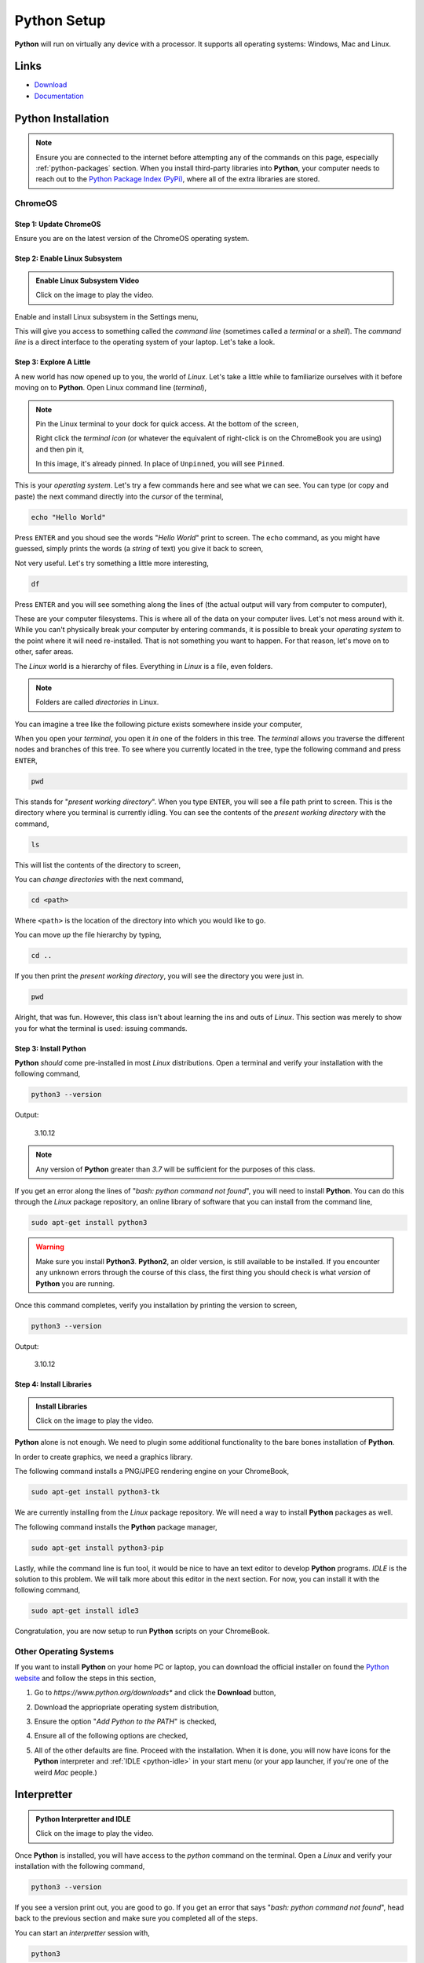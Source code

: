.. _python-setup:

============
Python Setup
============

**Python** will run on virtually any device with a processor. It supports all operating systems: Windows, Mac and Linux.

.. _python-links:

Links
=====

- `Download <https://www.python.org/downloads/>`_
- `Documentation <https://docs.python.org/3/index.html>`_

Python Installation
===================

.. note:: 
    
    Ensure you are connected to the internet before attempting any of the commands on this page, especially :ref:`python-packages` section. When you install third-party libraries into **Python**, your computer needs to reach out to the `Python Package Index (PyPi) <https://pypi.org/>`_, where all of the extra libraries are stored. 

ChromeOS
--------

Step 1: Update ChromeOS 
***********************

Ensure you are on the latest version of the ChromeOS operating system.

.. image:: ../../../_static/img/chromeos/chrome-update-os.png
    :align: center

Step 2: Enable Linux Subsystem
******************************

.. image:: https://img.youtube.com/vi/LauMdnSRWa8/maxresdefault.jpg
    :alt: Enable Linux Subsystem
    :target: https://www.youtube.com/watch?v=LauMdnSRWa8

.. admonition:: Enable Linux Subsystem Video

    Click on the image to play the video.

Enable and install Linux subsystem in the Settings menu,

.. image:: ../../../_static/img/chromeos/chrome-developer-mode.png
    :align: center

This will give you access to something called the *command line* (sometimes called a *terminal* or a *shell*). The *command line* is a direct interface to the operating system of your laptop. Let's take a look.

Step 3: Explore A Little
************************

A new world has now opened up to you, the world of *Linux*. Let's take a little while to familiarize ourselves with it before moving on to **Python**. Open Linux command line (*terminal*),

.. image:: ../../../_static/img/chromeos/chrome-terminal.png
    :align: center


.. note:: 

    Pin the Linux terminal to your dock for quick access. At the bottom of the screen,

    .. image:: ../../../_static/img/chromeos/chrome-dock.png
        :align: center

    Right click the *terminal icon* (or whatever the equivalent of right-click is on the ChromeBook you are using) and then pin it,

    .. image:: ../../../_static/img/chromeos/chrome-pin.png
        :align: center

    In this image, it's already pinned. In place of ``Unpinned``, you will see ``Pinned``.
    
This is your *operating system*. Let's try a few commands here and see what we can see. You can type (or copy and paste) the next command directly into the *cursor* of the terminal,

.. code:: shell

    echo "Hello World"

Press ``ENTER`` and you shoud see the words "*Hello World*" print to screen. The ``echo`` command, as you might have guessed, simply prints the words (a *string* of text) you give it back to screen,

.. image:: ../../../_static/img/linux/bash-echo.png

Not very useful. Let's try something a little more interesting,

.. code:: shell

    df 

Press ``ENTER`` and you will see something along the lines of (the actual output will vary from computer to computer), 

.. image:: ../../../_static/img/linux/bash-df.png
    :align: center

These are your computer filesystems. This is where all of the data on your computer lives. Let's not mess around with it. While you can't physically break your computer by entering commands, it is possible to break your *operating system* to the point where it will need re-installed. That is not something you want to happen. For that reason, let's move on to other, safer areas.

The *Linux* world is a hierarchy of files. Everything in *Linux* is a file, even folders. 

.. note:: 

    Folders are called *directories* in Linux.

You can imagine a tree like the following picture exists somewhere inside your computer,

.. image:: ../../../_static/img/linux/folder-system.png
    :align: center

When you open your *terminal*, you open it *in* one of the folders in this tree. The *terminal* allows you traverse the different nodes and branches of this tree. To see where you currently located in the tree, type the following command and press ``ENTER``,

.. code:: shell

    pwd 

.. image:: ../../../_static/img/linux/bash-pwd.png
    :align: center

This stands for "*present working directory*". When you type ``ENTER``, you will see a file path print to screen. This is the directory where you terminal is currently idling. You can see the contents of the *present working directory* with the command,

.. code:: shell

    ls 

This will list the contents of the directory to screen,

.. image:: ../../../_static/img/linux/bash-ls.png
    :align: center

You can *change directories* with the next command, 

.. code:: shell

    cd <path>

Where ``<path>`` is the location of the directory into which you would like to go. 

You can move *up* the file hierarchy by typing,

.. code:: shell
    
    cd .. 

If you then print the *present working directory*, you will see the directory you were just in.

.. code:: shell

    pwd
 
Alright, that was fun. However, this class isn't about learning the ins and outs of *Linux*. This section was merely to show you for what the terminal is used: issuing commands.

Step 3: Install Python 
**********************

**Python** *should* come pre-installed in most *Linux* distributions. Open a terminal and verify your installation with the following command, 

.. code:: shell

    python3 --version

Output:

    3.10.12

.. note:: 

    Any version of **Python** greater than *3.7* will be sufficient for the purposes of this class.

.. image:: ../../../_static/img/linux/bash-python-version.png
    :align: center

If you get an error along the lines of "*bash: python command not found*", you will need to install **Python**. You can do this through the *Linux* package repository, an online library of software that you can install from the command line,

.. code:: shell

    sudo apt-get install python3

.. warning:: 

    Make sure you install **Python3**. **Python2**, an older version, is still available to be installed. If you encounter any unknown errors through the course of this class, the first thing you should check is what *version* of **Python** you are running.

Once this command completes, verify you installation by printing the version to screen,

.. code:: shell

    python3 --version

Output:

    3.10.12

Step 4: Install Libraries 
*************************

.. image:: https://img.youtube.com/vi/Wm7KgJcts8s/maxresdefault.jpg
    :alt: Installing Libraries
    :target: https://www.youtube.com/watch?v=Wm7KgJcts8s

.. admonition:: Install Libraries

    Click on the image to play the video.

**Python** alone is not enough. We need to plugin some additional functionality to the bare bones installation of **Python**. 

In order to create graphics, we need a graphics library. 
 
The following command installs a PNG/JPEG rendering engine on your ChromeBook,

.. code:: shell 

    sudo apt-get install python3-tk

We are currently installing from the *Linux* package repository. We will need a way to install **Python** packages as well.

The following command installs the **Python** package manager,

.. code:: shell

    sudo apt-get install python3-pip

Lastly, while the command line is fun tool, it would be nice to have an text editor to develop **Python** programs. *IDLE* is the solution to this problem. We will talk more about this editor in the next section. For now, you can install it with the following command,

.. code:: shell

    sudo apt-get install idle3

Congratulation, you are now setup to run **Python** scripts on your ChromeBook.

Other Operating Systems
-----------------------

If you want to install **Python** on your home PC or laptop, you can download the official installer on found the `Python website <https://www.python.org/downloads/>`_ and follow the steps in this section,

1. Go to *https://www.python.org/downloads** and click the **Download** button,

.. image:: ../../../_static/img/chromeos/chrome-install-step-1.png

2. Download the appriopriate operating system distribution,

.. image:: ../../../_static/img/chromeos/chrome-install-step-2.png

3. Ensure the option "*Add Python to the PATH*" is checked,

.. image:: ../../../_static/img/chromeos/chrome-install-step-3.png

4. Ensure all of the following options are checked,

.. image:: ../../../_static/img/chromeos/chrome-install-step-4.png

5. All of the other defaults are fine. Proceed with the installation. When it is done, you will now have icons for the **Python** interpreter and :ref:`IDLE <python-idle>` in your start menu (or your app launcher, if you're one of the weird *Mac* people.)

.. _python-interpretter:

Interpretter
============

.. image:: https://img.youtube.com/vi/lHqt-dLR8iU/maxresdefault.jpg
    :alt: Python Interpretter and IDLE
    :target: https://www.youtube.com/watch?v=lHqt-dLR8iU

.. admonition:: Python Interpretter and IDLE

    Click on the image to play the video.

Once **Python** is installed, you will have access to the `python` command on the terminal. Open a *Linux* and verify your installation with the following command, 

.. code:: shell
    
    python3 --version

If you see a version print out, you are good to go. If you get an error that says "*bash: python command not found*", head back to the previous section and make sure you completed all of the steps. 

You can start an *interpretter* session with,

.. code:: shell

    python3

Output: 

    Python 3.10.12 (main, Jun 11 2023, 05:26:28) [GCC 11.4.0] on linux
    
    Type "help", "copyright", "credits" or "license" for more information.
    
    >>>


This will bring up the **Python** *shell*, which allows you to enter commands and expressions line by line. If your version does not exactly match the output above, you will be fine as long as you are on atleast *Version 3.7* of **Python**. 

Up to this point we have been allowing *Linux* to intrepret our commands. We are now handing off that responsiblity to **Python**. Like *Linux*, **Python** *interprets* your commands after you type ``ENTER``.

For example, type the following arithmetical expression and then type ``ENTER`` to execute it,

.. code:: python

    5 + 7

Output:

    12

You can also print text to screen with the `print()` function, similar to (but not exactly like) *Linux*'s ``echo`` function,

.. code:: python

    print("Hello world")

Output: 

    Hello world

We won't use the *interpretter* much in this class, but it is a handy tool to quickly check if a expression you had in mind is syntactical. For example, you might want to square a number and try,

.. code:: 

    3 ^ 3

Output:
    
    0

However, this is not how you raise a number to a power in **Python**. Instead you use the "\*\*" operator,

.. code:: 

    2 ** 2

Output:

    4

The *interpretter* allows you to experiment with **Python** and get a feel for it. However, as previously mentioned, for this class, we will almost always be writing :ref:`python-scripts`.

To exit the *interpretter*, type and execute,

.. code:: python

    exit()

.. _python-scripts:

Scripts
=======

**Python** scripts are files that have a ``.py`` extension. ``.py`` files are just files containing plain text, but anything that ends in ``.py`` will be understood by the **Python** :ref:`python-interpretter` as a set of executable instrutions, so you can't write just any text in this file. You have to write words that exist in the `Python language <https://docs.python.org/3/reference/index.html>`_. Anytime we do a lab in this class, you will be writing a *script*. 

As an example, create a new file named ``test.py`` and open it in a text editor (actually, you will want to use :ref:`IDLE <python-idle>`, but we haven't gotten to that part yet, so any old text editor will do for now)

.. code:: python
 
    the_meaning_of_life = 42 
    print("The meaning of life is: ", the_meaning_of_life)

Save the file and open a *Linux* terminal (or command prompt if you are using your personal computer). Pass the name of the file to the **Python** interpretter and something magical will happen,

.. code:: shell 
 
    python3 test.py 

The following text should print to screen,

    The meaning of life is: 42

Congratulations, you have just written your first Python script. In the labs for this class, when you are asked to create and run a **Python** script, this is essentially what you will be doing: 

    - creating a ``.py`` file
    - telling the **Python** interpretter your file name. 
    
However, *IDLE* will make this whole process much less painful, so continue onto the next section, dear reader. 

.. _python-idle:

IDLE
====

**Python** (usually) ships with a program named *IDLE*. `IDLE <https://docs.python.org/3/library/idle.html>`_ stands for *Integrated Development and Learning Environment*. *IDLE* is a text editor integrated with a **Python** interpretter. It provides `syntax highlighting <https://en.wikipedia.org/wiki/Syntax_highlighting#Support_in_text_editors>`_, the ability to save and execute scripts, and a debugger for stepping through the programs. In other words, it's got what we need. 

Open up an *IDLE* session,

.. image:: ../../../_static/img/python/idle-shell.png

This is another version of the **Python** interpretter we encountered a few sections ago, sometimes referred to as a `shell <https://en.wikipedia.org/wiki/Shell_(computing)>`_. You can execute the exact same commands in this *shell* as in the previous section, e.g.,

.. image:: ../../../_static/img/python/idle-shell-command.png

If you navigate to the ``File > New File`` menu option in the top left corner to the *IDLE* shell (you may also hit the ``CTRL + N`` keys at the same time), it will open a text editor,

.. image:: ../../../_static/img/python/idle-editor.png

You can type commands into this editor, as pictured. You can run these commands by navigating to the ``Run > Run Module`` menu option in the top left corner (you may also hit ``F5``). It will then prompt you to save the script, if you haven't already. After saving it, the *IDLE* shell will reappear with the results of your script,

.. image:: ../../../_static/img/python/idle-editor-results.png

We will sometimes call the *IDLE* text editor a *notebook*. 

.. _python-packages:

Packages
========

By default, Python comes installed with the `Standard Library <https://docs.python.org/3/library/index.html>`_. The **Standard Library** is a collection of common functions and utilities. For instance, the `math` library is part of the **Standard Library**. `math` contains functions for computing trigonemtric ratios, calculating powers and roots, etc. You can use `math` functions by first `import`-ing the library and accessing its content with *dot notation*. Start an interpretter session and type,

.. code:: python

    import math

    answer = math.factorial(20)
    print(answer)

Output:
    2432902008176640000

This sequence of commands imports the `math` library, calls the factorial function with *dot notation* to compute :math:`n!`, stores the answer in the variable `answer`, and then prints it to screen.

.. _python-third-party:

Third-Party Packages
--------------------

`math` has plenty of functions that will be useful in this class, but it doesn't have *everything* we need. Luckily, **Python** has a *package manager* that allows you to install third-party libraries. You use the ``pip`` command anytime you need to install any additional libraries or pacakges into **Python**. Open up a Linux Terminal and type,

.. code:: shell
 
    pip3 --version 

Output:

    pip 22.0.2 from /usr/lib/python3/dist-packages/pip (python 3.10)

.. note:: 
    
    Your output may not be exactly the same, depending on the version of **Python 3** you are using.

You should see the version number print to screen. If you happen to see an error message that says something along the lines of ```bash: pip3 command not found```, then you will need to install ``pip3`` from the *Linux* package repository with the following command,

.. code:: shell

    sudo apt-get install python3-pip

After this installation is complete, try verifying the ``pip`` version again, 

.. code:: shell 

    pip3 --version 

Output:

    pip 22.0.2 from /usr/lib/python3/dist-packages/pip (python 3.10)

Now that you have ``pip3``, we will need to install two additional packages for this class. `matplotlib <https://matplotlib.org/>`_ will be used to generate graphical representations of data. `tkinter <https://docs.python.org/3/library/tkinter.html>`_ will be used to render the output of `matplotlib <https://matplotlib.org/>`_ into JPEG and PNG images. These packages can be installed through the command line. Open the Linux terminal on your ChromeBook (or the command prompt on your personal computer),

.. code:: shell

    pip3 install matplotlib tk

.. image:: ../../../_static/img/python/matplotlib-tk-install.png
    :align: center 

Output:

    Defaulting to user installation because normal site-packages is not writeable

    Collecting tk
        Downloading tk-0.1.0-py3-none-any.whl (3.9 kB)
    
    ...

    Installing collected packages: tk

    Successfully installed tk-0.1.0

.. image:: ../../../_static/img/python/matplotlib-tk-install-done.png
    :align: center 

You should see the packages download and install into your system.

See the :ref:`matplotlib` section to learn more about using *matplotlib* to generate plots of data.

